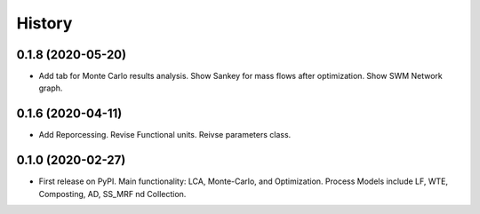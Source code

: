 =======
History
=======

0.1.8 (2020-05-20)
------------------

* Add tab for Monte Carlo results analysis. Show Sankey for mass flows after optimization. Show SWM Network graph.



0.1.6 (2020-04-11)
------------------

* Add Reporcessing. Revise Functional units. Reivse parameters class.


0.1.0 (2020-02-27)
------------------

* First release on PyPI. Main functionality: LCA, Monte-Carlo, and Optimization. Process Models include LF, WTE, Composting, AD, SS_MRF nd Collection.
 